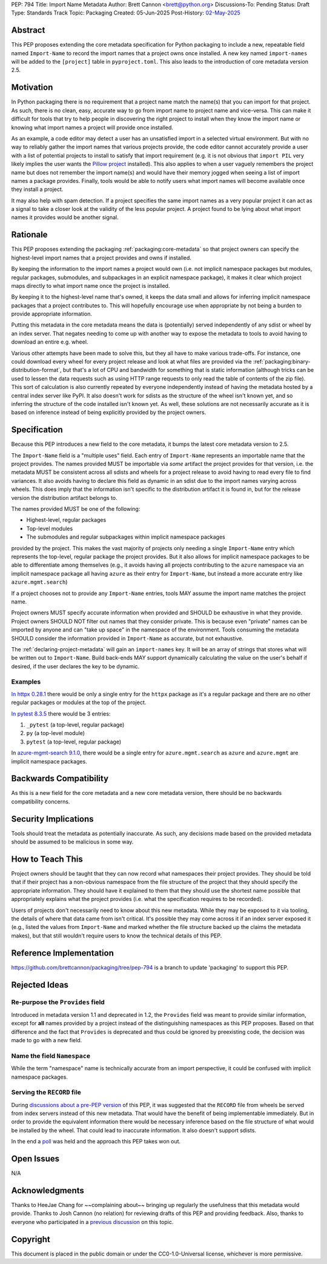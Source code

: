 PEP: 794
Title: Import Name Metadata
Author: Brett Cannon <brett@python.org>
Discussions-To: Pending
Status: Draft
Type: Standards Track
Topic: Packaging
Created: 05-Jun-2025
Post-History: `02-May-2025 <https://discuss.python.org/t/90506>`__


Abstract
========

This PEP proposes extending the core metadata specification for Python
packaging to include a new, repeatable field named ``Import-Name`` to record
the import names that a project owns once installed. A new key named
``import-names`` will be added to the ``[project]`` table in
``pyproject.toml``. This also leads to the introduction of core metadata
version 2.5.


Motivation
==========

In Python packaging there is no requirement that a project name match the
name(s) that you can import for that project. As such, there is no clean,
easy, accurate way to go from import name to project name and vice-versa.
This can make it difficult for tools that try to help people in discovering
the right project to install when they know the import name or knowing what
import names a project will provide once installed.

As an example, a code editor may detect a user has an unsatisfied import in a
selected virtual environment. But with no way to reliably gather the import
names that various projects provide, the code editor cannot accurately
provide a user with a list of potential projects to install to satisfy that
import requirement (e.g. it is not obvious that ``import PIL`` very likely
implies the user wants the `Pillow project
<https://pypi.org/project/pillow/>`__ installed). This also applies to when a
user vaguely remembers the project name but does not remember the import
name(s) and would have their memory jogged when seeing a list of import names
a package provides. Finally, tools would be able to notify users what import
names will become available once they install a project.

It may also help with spam detection. If a project specifies the same import
names as a very popular project it can act as a signal to take a closer look
at the validity of the less popular project. A project found to be lying
about what import names it provides would be another signal.


Rationale
=========

This PEP proposes extending the packaging :ref:`packaging:core-metadata` so
that project owners can specify the highest-level import names that a project
provides and owns if installed.

By keeping the information to the import names a project would own (i.e. not
implicit namespace packages but modules, regular packages, submodules, and
subpackages in an explicit namespace package), it makes it clear which
project maps directly to what import name once the project is installed.

By keeping it to the highest-level name that's owned, it keeps the data small
and allows for inferring implicit namespace packages that a project
contributes to. This will hopefully encourage use when appropriate by not
being a burden to provide appropriate information.

Putting this metadata in the core metadata means the data is (potentially)
served independently of any sdist or wheel by an index server. That negates
needing to come up with another way to expose the metadata to tools to avoid
having to download an entire e.g. wheel.

Various other attempts have been made to solve this, but they all have to
make various trade-offs. For instance, one could download every wheel for
every project release and look at what files are provided via the
:ref:`packaging:binary-distribution-format`, but that's a lot of CPU and
bandwidth for something that is static information (although tricks can be
used to lessen the data requests such as using HTTP range requests to only
read the table of contents of the zip file). This sort of calculation is also
currently repeated by everyone independently instead of having the metadata
hosted by a central index server like PyPI. It also doesn't work for sdists as
the structure of the wheel isn't known yet, and so inferring the structure of
the code installed isn't known yet. As well, these solutions are not
necessarily accurate as it is based on inference instead of being explicitly
provided by the project owners.


Specification
=============

Because this PEP introduces a new field to the core metadata, it bumps the
latest core metadata version to 2.5.

The ``Import-Name`` field is a "multiple uses" field. Each entry of
``Import-Name`` represents an importable name that the project provides. The
names provided MUST be importable via *some* artifact the project provides
for that version, i.e. the metadata MUST be consistent across all sdists and
wheels for a project release to avoid having to read every file to find
variances. It also avoids having to declare this field as dynamic in an
sdist due to the import names varying across wheels. This does imply that the
information isn't specific to the distribution artifact it is found in, but
for the release version the distribution artifact belongs to.

The names provided MUST be one of the following:

- Highest-level, regular packages
- Top-level modules
- The submodules and regular subpackages within implicit namespace packages

provided by the project. This makes the vast majority of projects only
needing a single ``Import-Name`` entry which represents the top-level,
regular package the project provides. But it also allows for implicit
namespace packages to be able to differentiate among themselves (e.g., it
avoids having all projects contributing to the ``azure`` namespace via an
implicit namespace package all having ``azure`` as their entry for
``Import-Name``, but instead a more accurate entry like
``azure.mgmt.search``)

If a project chooses not to provide any ``Import-Name`` entries, tools MAY
assume the import name matches the project name.

Project owners MUST specify accurate information when provided and SHOULD be
exhaustive in what they provide. Project owners SHOULD NOT filter out names
that they consider private. This is because even "private" names can be
imported by anyone and can "take up space" in the namespace of the
environment. Tools consuming the metadata SHOULD consider the information
provided in ``Import-Name`` as accurate, but not exhaustive.

The :ref:`declaring-project-metadata` will gain an ``import-names`` key. It
will be an array of strings that stores what will be written out to
``Import-Name``. Build back-ends MAY support dynamically calculating the
value on the user's behalf if desired, if the user declares the key to be
dynamic.


Examples
--------

`In httpx 0.28.1
<https://pypi-browser.org/package/httpx/httpx-0.28.1-py3-none-any.whl>`__
there would be only a single entry for the ``httpx`` package as it's a
regular package and there are no other regular packages or modules at the top
of the project.

`In pytest 8.3.5
<https://pypi-browser.org/package/pytest/pytest-8.3.5-py3-none-any.whl>`__
there would be 3 entries:

1. ``_pytest`` (a top-level, regular package)
2. ``py`` (a top-level module)
3. ``pytest`` (a top-level, regular package)

In `azure-mgmt-search 9.1.0
<https://pypi-browser.org/package/azure-mgmt-search/azure_mgmt_search-9.1.0-py3-none-any.whl>`__,
there would be a single entry for ``azure.mgmt.search`` as ``azure`` and
``azure.mgmt`` are implicit namespace packages.


Backwards Compatibility
=======================

As this is a new field for the core metadata and a new core metadata version,
there should be no backwards compatibility concerns.


Security Implications
=====================

Tools should treat the metadata as potentially inaccurate. As such, any
decisions made based on the provided metadata should be assumed to be
malicious in some way.


How to Teach This
=================

Project owners should be taught that they can now record what namespaces
their project provides. They should be told that if their project has a
non-obvious namespace from the file structure of the project that they should
specify the appropriate information. They should have it explained to them
that they should use the shortest name possible that appropriately explains
what the project provides (i.e. what the specification requires to be
recorded).

Users of projects don't necessarily need to know about this new metadata.
While they may be exposed to it via tooling, the details of where that data
came from isn't critical. It's possible they may come across it if an index
server exposed it (e.g., listed the values from ``Import-Name`` and marked
whether the file structure backed up the claims the metadata makes), but that
still wouldn't require users to know the technical details of this PEP.


Reference Implementation
========================

https://github.com/brettcannon/packaging/tree/pep-794 is a branch to update
'packaging' to support this PEP.


Rejected Ideas
==============

Re-purpose the ``Provides`` field
----------------------------------

Introduced in metadata version 1.1 and deprecated in 1.2, the ``Provides``
field was meant to provide similar information, except for **all** names
provided by a project instead of the distinguishing namespaces as this PEP
proposes. Based on that difference and the fact that ``Provides`` is
deprecated and thus could be ignored by preexisting code, the decision was
made to go with a new field.


Name the field ``Namespace``
----------------------------

While the term "namespace" name is technically accurate from an import
perspective, it could be confused with implicit namespace packages.


Serving the ``RECORD`` file
---------------------------

During `discussions about a pre-PEP version
<https://discuss.python.org/t/90506/>`__ of this
PEP, it was suggested that the ``RECORD`` file from wheels be served from
index servers instead of this new metadata. That would have the benefit of
being implementable immediately. But in order to provide the equivalent
information there would be necessary inference based on the file structure of
what would be installed by the wheel. That could lead to inaccurate
information. It also doesn't support sdists.

In the end a `poll
<https://discuss.python.org/t/90506/46>`__ was
held and the approach this PEP takes won out.


Open Issues
===========

N/A


Acknowledgments
===============

Thanks to HeeJae Chang for ~~complaining about~~ bringing up regularly the
usefulness that this metadata would provide. Thanks to Josh Cannon (no
relation) for reviewing drafts of this PEP and providing feedback. Also,
thanks to everyone who participated in a `previous discussion
<https://discuss.python.org/t/29494>`__
on this topic.


Copyright
=========

This document is placed in the public domain or under the
CC0-1.0-Universal license, whichever is more permissive.
